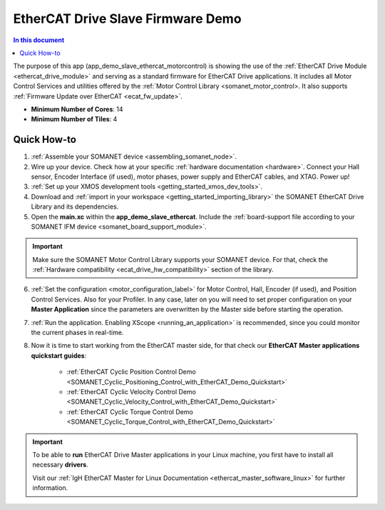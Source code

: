 .. _ethercat_slave_demo:

===================================
EtherCAT Drive Slave Firmware Demo
===================================

.. contents:: In this document
    :backlinks: none
    :depth: 3

The purpose of this app (app_demo_slave_ethercat_motorcontrol) is showing the use of the :ref:`EtherCAT Drive Module <ethercat_drive_module>` and serving as a standard firmware for EtherCAT Drive applications. It includes all Motor Control Services and utilities offered by the :ref:`Motor Control Library <somanet_motor_control>. It also supports :ref:`Firmware Update over EtherCAT <ecat_fw_update>`.

* **Minimum Number of Cores**: 14
* **Minimum Number of Tiles**: 4

Quick How-to
============

1. :ref:`Assemble your SOMANET device <assembling_somanet_node>`.
2. Wire up your device. Check how at your specific :ref:`hardware documentation <hardware>`. Connect your Hall sensor, Encoder Interface (if used), motor phases, power supply and EtherCAT cables, and XTAG. Power up!
3. :ref:`Set up your XMOS development tools <getting_started_xmos_dev_tools>`. 
4. Download and :ref:`import in your workspace <getting_started_importing_library>` the SOMANET EtherCAT Drive Library and its dependencies.
5. Open the **main.xc** within  the **app_demo_slave_ethercat**. Include the :ref:`board-support file according to your SOMANET IFM device <somanet_board_support_module>`.

.. important:: Make sure the SOMANET Motor Control Library supports your SOMANET device. For that, check the :ref:`Hardware compatibility <ecat_drive_hw_compatibility>` section of the library.

6. :ref:`Set the configuration <motor_configuration_label>` for Motor Control, Hall, Encoder (if used), and Position Control Services. Also for your Profiler. In any case, later on you will need to set proper configuration on your **Master Application** since the parameters are overwritten by the Master side before starting the operation.
7. :ref:`Run the application. Enabling XScope <running_an_application>` is recommended, since you could monitor the current phases in real-time.
8. Now it is time to start working from the EtherCAT master side, for that check our **EtherCAT Master applications quickstart guides**:

            * :ref:`EtherCAT Cyclic Position Control Demo <SOMANET_Cyclic_Positioning_Control_with_EtherCAT_Demo_Quickstart>`
            * :ref:`EtherCAT Cyclic Velocity Control Demo <SOMANET_Cyclic_Velocity_Control_with_EtherCAT_Demo_Quickstart>`
            * :ref:`EtherCAT Cyclic Torque Control Demo <SOMANET_Cyclic_Torque_Control_with_EtherCAT_Demo_Quickstart>`


.. important:: To be able to **run** EtherCAT Drive Master applications in your Linux machine, you first have to install all necessary **drivers**.
	
	Visit our :ref:`IgH EtherCAT Master for Linux Documentation <ethercat_master_software_linux>` for further information. 

.. seealso:: Did everything go well? If you need further support please check out our `forum <http://forum.synapticon.com/>`_.
        

